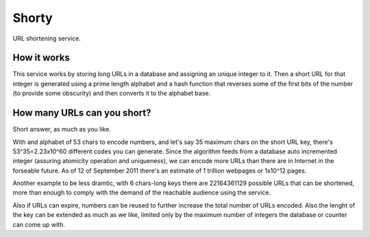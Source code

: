 ======
Shorty
======

URL shortening service.


How it works
============

This service works by storing long URLs in a database and assigning an unique
integer to it. Then a short URL for that integer is generated using a prime
length alphabet and a hash function that reverses some of the first bits of the
number (to provide some obscurity) and then converts it to the alphabet base.


How many URLs can you short?
============================
Short answer, as much as you like.

With and alphabet of 53 chars to encode numbers, and let's say
35 maximum chars on the short URL key, there's 53^35=2.23x10^60 different
codes you can generate. 
Since the algorithm feeds from a database auto incremented
integer (assuring atomicity operation and uniqueness), we can
encode more URLs than there are in Internet in the forseable future.
As of 12 of September 2011 there's an estimate of 1 trillion webpages
or 1x10^12 pages.

Another example to be less dramtic, with 6 chars-long keys there are 
22164361129 possible URLs that can be shortened, more than enough
to comply with the demand of the reachable audience using the service.

Also if URLs can expire, numbers can be reused to further increase the
total number of URLs encoded. Also the lenght of the key can be extended
as much as we like, limited only by the maximum number of integers the database
or counter can come up with.

